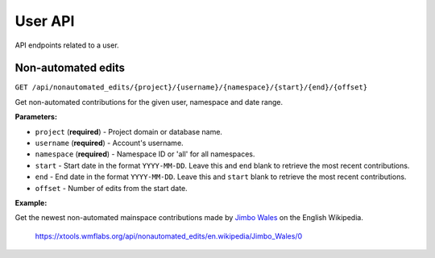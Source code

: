 .. _user:

########
User API
########

API endpoints related to a user.

Non-automated edits
===================
``GET /api/nonautomated_edits/{project}/{username}/{namespace}/{start}/{end}/{offset}``

Get non-automated contributions for the given user, namespace and date range.

**Parameters:**

* ``project`` (**required**) - Project domain or database name.
* ``username`` (**required**) - Account's username.
* ``namespace`` (**required**) - Namespace ID or 'all' for all namespaces.
* ``start`` - Start date in the format ``YYYY-MM-DD``. Leave this and ``end`` blank to retrieve the most recent contributions.
* ``end`` - End date in the format ``YYYY-MM-DD``. Leave this and ``start`` blank to retrieve the most recent contributions.
* ``offset`` - Number of edits from the start date.

**Example:**

Get the newest non-automated mainspace contributions made by `Jimbo Wales <https://en.wikipedia.org/wiki/User:Jimbo_Wales>`_ on the English Wikipedia.

    https://xtools.wmflabs.org/api/nonautomated_edits/en.wikipedia/Jimbo_Wales/0

